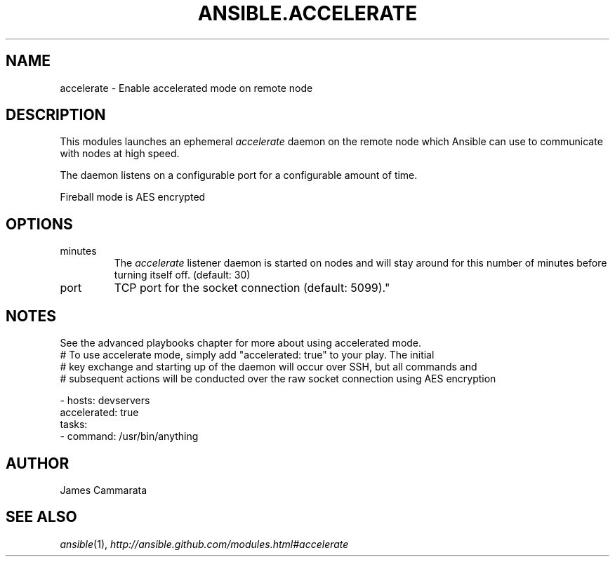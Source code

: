 .TH ANSIBLE.ACCELERATE 3 "2013-09-13" "1.3.0" "ANSIBLE MODULES"
." generated from library/utilities/accelerate
.SH NAME
accelerate \- Enable accelerated mode on remote node
." ------ DESCRIPTION
.SH DESCRIPTION
.PP
This modules launches an ephemeral \fIaccelerate\fR daemon on the remote node which Ansible can use to communicate with nodes at high speed. 
.PP
The daemon listens on a configurable port for a configurable amount of time. 
.PP
Fireball mode is AES encrypted 
." ------ OPTIONS
."
."
.SH OPTIONS
   
.IP minutes
The \fIaccelerate\fR listener daemon is started on nodes and will stay around for this number of minutes before turning itself off. (default: 30)   
.IP port
TCP port for the socket connection (default: 5099)."
."
." ------ NOTES
.SH NOTES
.PP
See the advanced playbooks chapter for more about using accelerated mode. 
."
."
." ------ EXAMPLES
." ------ PLAINEXAMPLES
.nf
# To use accelerate mode, simply add "accelerated: true" to your play. The initial
# key exchange and starting up of the daemon will occur over SSH, but all commands and
# subsequent actions will be conducted over the raw socket connection using AES encryption

- hosts: devservers
  accelerated: true
  tasks:
      - command: /usr/bin/anything

.fi

." ------- AUTHOR
.SH AUTHOR
James Cammarata
.SH SEE ALSO
.IR ansible (1),
.I http://ansible.github.com/modules.html#accelerate